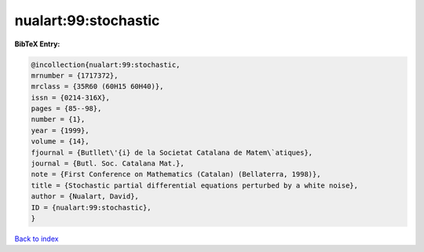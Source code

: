nualart:99:stochastic
=====================

.. :cite:t:`nualart:99:stochastic`

.. bibliography:: ../../All.bib

**BibTeX Entry:**

.. code-block:: bibtex

   @incollection{nualart:99:stochastic,
   mrnumber = {1717372},
   mrclass = {35R60 (60H15 60H40)},
   issn = {0214-316X},
   pages = {85--98},
   number = {1},
   year = {1999},
   volume = {14},
   fjournal = {Butllet\'{i} de la Societat Catalana de Matem\`atiques},
   journal = {Butl. Soc. Catalana Mat.},
   note = {First Conference on Mathematics (Catalan) (Bellaterra, 1998)},
   title = {Stochastic partial differential equations perturbed by a white noise},
   author = {Nualart, David},
   ID = {nualart:99:stochastic},
   }

`Back to index <../index>`_
